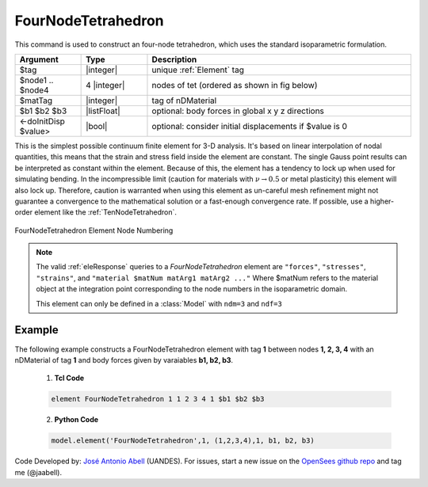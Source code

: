 .. _FourNodeTetrahedron:

FourNodeTetrahedron
^^^^^^^^^^^^^^^^^^^

This command is used to construct an four-node tetrahedron, which uses the standard isoparametric formulation.

.. function:: element FourNodeTetrahedron $tag $node1 $node2 $node3 $node4 $matTag <$b1 $b2 $b3> <doInitDisp?>

.. csv-table:: 
   :header: "Argument", "Type", "Description"
   :widths: 10, 10, 40

   $tag, |integer|,	unique :ref:`Element` tag
   $node1 .. $node4, 4 |integer|, nodes of tet (ordered as shown in fig below)
   $matTag, |integer|, tag of nDMaterial
   $b1 $b2 $b3, |listFloat|, optional: body forces in global x y z directions
   <-doInitDisp $value>, |bool|, optional: consider initial displacements if $value is 0

This is the simplest possible continuum finite element for 3-D analysis. It's based on linear interpolation of nodal quantities, this means that the strain and stress field inside the element are constant. The single Gauss point results can be interpreted as constant within the element. Because of this, the element has a tendency to lock up when used for simulating bending. In the incompressible limit (caution for materials with :math:`\nu \rightarrow 0.5` or metal plasticity) this element will also lock up. Therefore, caution is warranted when using this element as un-careful mesh refinement might not guarantee a convergence to the mathematical solution or a fast-enough convergence rate. If possible, use a higher-order element like the :ref:`TenNodeTetrahedron`. 


.. figure:: figures/FourNodeTetrahedron/FourNodeTetrahedron.png
	:align: center
	:figclass: align-center

	FourNodeTetrahedron Element Node Numbering


.. note::

   The valid :ref:`eleResponse` queries to a `FourNodeTetrahedron` element are ``"forces"``, ``"stresses"``, ``"strains"``, and ``"material $matNum matArg1 matArg2 ..."`` Where $matNum refers to the material object at the integration point corresponding to the node numbers in the isoparametric domain.

   This element can only be defined in a :class:`Model` with ``ndm=3`` and ``ndf=3``

Example 
-------

The following example constructs a FourNodeTetrahedron element with tag **1** between nodes **1, 2, 3, 4** with an nDMaterial of tag **1** and body forces given by varaiables **b1, b2, b3**.

   1. **Tcl Code**

   .. code-block:: tcl

      element FourNodeTetrahedron 1 1 2 3 4 1 $b1 $b2 $b3

   2. **Python Code**

   .. code-block:: python

      model.element('FourNodeTetrahedron',1, (1,2,3,4),1, b1, b2, b3)


Code Developed by: `José Antonio Abell <www.joseabell.com>`_ (UANDES). For issues, start a new issue on the `OpenSees github repo <https://github.com/OpenSees/OpenSees>`_ and tag me (@jaabell). 
